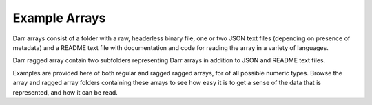 Example Arrays
==============
Darr arrays consist of a folder with a raw, headerless binary file, one or
two JSON text files (depending on presence of metadata) and a README text file
with documentation and code for reading the array in a variety of languages.

Darr ragged array contain two subfolders representing Darr arrays in addition
to JSON and README text files.

Examples are provided here of both regular and ragged ragged arrays, for of all
possible numeric types. Browse the array and ragged array folders containing
these arrays to see how easy it is to get a sense of the data that is
represented, and how it can be read.